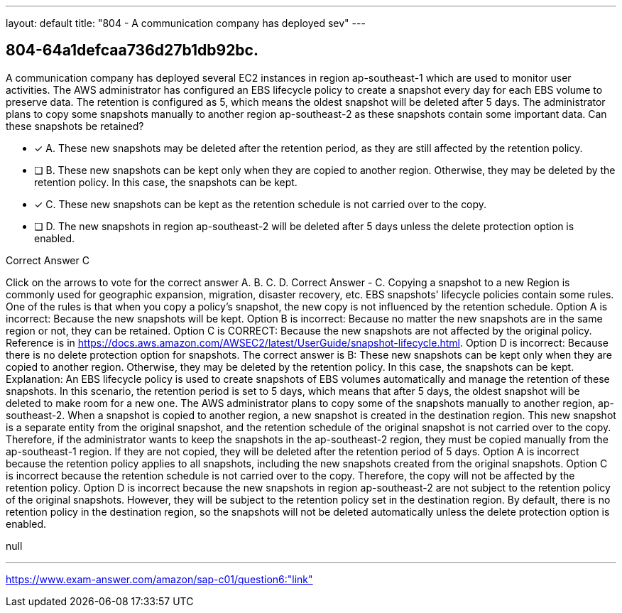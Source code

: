 ---
layout: default 
title: "804 - A communication company has deployed sev"
---


[.question]
== 804-64a1defcaa736d27b1db92bc.


****

[.query]
--
A communication company has deployed several EC2 instances in region ap-southeast-1 which are used to monitor user activities.
The AWS administrator has configured an EBS lifecycle policy to create a snapshot every day for each EBS volume to preserve data.
The retention is configured as 5, which means the oldest snapshot will be deleted after 5 days.
The administrator plans to copy some snapshots manually to another region ap-southeast-2 as these snapshots contain some important data.
Can these snapshots be retained?


--

[.list]
--
* [*] A. These new snapshots may be deleted after the retention period, as they are still affected by the retention policy.
* [ ] B. These new snapshots can be kept only when they are copied to another region. Otherwise, they may be deleted by the retention policy. In this case, the snapshots can be kept.
* [*] C. These new snapshots can be kept as the retention schedule is not carried over to the copy.
* [ ] D. The new snapshots in region ap-southeast-2 will be deleted after 5 days unless the delete protection option is enabled.

--
****

[.answer]
Correct Answer  C

[.explanation]
--
Click on the arrows to vote for the correct answer
A.
B.
C.
D.
Correct Answer - C.
Copying a snapshot to a new Region is commonly used for geographic expansion, migration, disaster recovery, etc.
EBS snapshots' lifecycle policies contain some rules.
One of the rules is that when you copy a policy's snapshot, the new copy is not influenced by the retention schedule.
Option A is incorrect: Because the new snapshots will be kept.
Option B is incorrect: Because no matter the new snapshots are in the same region or not, they can be retained.
Option C is CORRECT: Because the new snapshots are not affected by the original policy.
Reference is in https://docs.aws.amazon.com/AWSEC2/latest/UserGuide/snapshot-lifecycle.html.
Option D is incorrect: Because there is no delete protection option for snapshots.
The correct answer is B: These new snapshots can be kept only when they are copied to another region. Otherwise, they may be deleted by the retention policy. In this case, the snapshots can be kept.
Explanation: An EBS lifecycle policy is used to create snapshots of EBS volumes automatically and manage the retention of these snapshots. In this scenario, the retention period is set to 5 days, which means that after 5 days, the oldest snapshot will be deleted to make room for a new one.
The AWS administrator plans to copy some of the snapshots manually to another region, ap-southeast-2. When a snapshot is copied to another region, a new snapshot is created in the destination region. This new snapshot is a separate entity from the original snapshot, and the retention schedule of the original snapshot is not carried over to the copy.
Therefore, if the administrator wants to keep the snapshots in the ap-southeast-2 region, they must be copied manually from the ap-southeast-1 region. If they are not copied, they will be deleted after the retention period of 5 days.
Option A is incorrect because the retention policy applies to all snapshots, including the new snapshots created from the original snapshots.
Option C is incorrect because the retention schedule is not carried over to the copy. Therefore, the copy will not be affected by the retention policy.
Option D is incorrect because the new snapshots in region ap-southeast-2 are not subject to the retention policy of the original snapshots. However, they will be subject to the retention policy set in the destination region. By default, there is no retention policy in the destination region, so the snapshots will not be deleted automatically unless the delete protection option is enabled.
--

[.ka]
null

'''



https://www.exam-answer.com/amazon/sap-c01/question6:"link"


